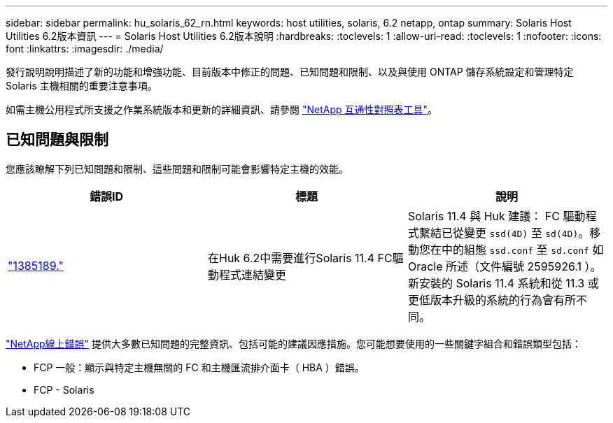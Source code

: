 ---
sidebar: sidebar 
permalink: hu_solaris_62_rn.html 
keywords: host utilities, solaris, 6.2 netapp, ontap 
summary: Solaris Host Utilities 6.2版本資訊 
---
= Solaris Host Utilities 6.2版本說明
:hardbreaks:
:toclevels: 1
:allow-uri-read: 
:toclevels: 1
:nofooter: 
:icons: font
:linkattrs: 
:imagesdir: ./media/


[role="lead"]
發行說明說明描述了新的功能和增強功能、目前版本中修正的問題、已知問題和限制、以及與使用 ONTAP 儲存系統設定和管理特定 Solaris 主機相關的重要注意事項。

如需主機公用程式所支援之作業系統版本和更新的詳細資訊、請參閱 link:https://mysupport.netapp.com/matrix/imt.jsp?components=85803;&solution=1&isHWU&src=IMT["NetApp 互通性對照表工具"^]。



== 已知問題與限制

您應該瞭解下列已知問題和限制、這些問題和限制可能會影響特定主機的效能。

[cols="3"]
|===
| 錯誤ID | 標題 | 說明 


| link:https://mysupport.netapp.com/site/bugs-online/product/HOSTUTILITIES/BURT/1385189["1385189."^] | 在Huk 6.2中需要進行Solaris 11.4 FC驅動程式連結變更 | Solaris 11.4 與 Huk 建議：
FC 驅動程式繫結已從變更 `ssd(4D)` 至 `sd(4D)`。移動您在中的組態 `ssd.conf` 至 `sd.conf` 如 Oracle 所述（文件編號 2595926.1 ）。新安裝的 Solaris 11.4 系統和從 11.3 或更低版本升級的系統的行為會有所不同。 
|===
link:https://mysupport.netapp.com/site/["NetApp線上錯誤"^] 提供大多數已知問題的完整資訊、包括可能的建議因應措施。您可能想要使用的一些關鍵字組合和錯誤類型包括：

* FCP 一般：顯示與特定主機無關的 FC 和主機匯流排介面卡（ HBA ）錯誤。
* FCP - Solaris

